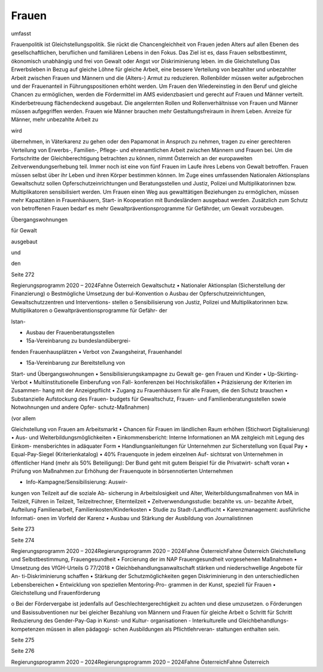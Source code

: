 ------
Frauen
------

.. todo::
   Formatieren, Überarbeiten, Original gegenchecken

umfasst

Frauenpolitik  ist  Gleichstellungspolitik.  Sie
rückt die Chancengleichheit von Frauen jeden
Alters auf allen Ebenen des gesellschaftlichen,
beruflichen und familiären Lebens in den Fokus.
Das  Ziel  ist  es,  dass  Frauen  selbstbestimmt,
ökonomisch unabhängig und frei von Gewalt
oder Angst vor Diskriminierung leben.
im
die  Gleichstellung
Das
Erwerbsleben in Bezug auf gleiche Löhne für
gleiche  Arbeit,  eine  bessere  Verteilung  von
bezahlter  und  unbezahlter  Arbeit  zwischen
Frauen  und  Männern  und  die
(Alters-)
Armut  zu  reduzieren.  Rollenbilder  müssen
weiter  aufgebrochen  und  der  Frauenanteil
in  Führungspositionen  erhöht  werden.  Um
Frauen den Wiedereinstieg in den Beruf und
gleiche  Chancen  zu  ermöglichen,  werden
die Fördermittel im AMS evidenzbasiert und
gerecht  auf  Frauen  und  Männer  verteilt.
Kinderbetreuung
flächendeckend
ausgebaut.
Die angelernten Rollen und Rollenverhältnisse
von Frauen und Männer müssen aufgegriffen
werden. Frauen wie Männer brauchen mehr
Gestaltungsfreiraum in ihrem Leben. Anreize
für  Männer,  mehr  unbezahlte  Arbeit  zu

wird

übernehmen,  in  Väterkarenz  zu  gehen  oder
den  Papamonat  in  Anspruch  zu  nehmen,
tragen  zu  einer  gerechteren  Verteilung
von  Erwerbs-,  Familien-,  Pflege-  und
ehrenamtlichen  Arbeit  zwischen  Männern
und  Frauen  bei.  Um  die  Fortschritte  der
Gleichberechtigung  betrachten  zu  können,
nimmt  Österreich  an  der  europaweiten
Zeitverwendungserhebung teil.
Immer  noch  ist  eine  von  fünf  Frauen  im
Laufe  ihres  Lebens  von  Gewalt  betroffen.
Frauen  müssen  selbst  über  ihr  Leben  und
ihren  Körper  bestimmen  können.  Im  Zuge
eines  umfassenden  Nationalen  Aktionsplans
Gewaltschutz sollen Opferschutzeinrichtungen
und  Beratungsstellen
und
Justiz,  Polizei  und  Multiplikatorinnen  bzw.
Multiplikatoren
sensibilisiert
werden.  Um  Frauen  einen  Weg  aus
gewalttätigen  Beziehungen  zu  ermöglichen,
müssen  mehr  Kapazitäten  in  Frauenhäusern,
Start-
in
Kooperation  mit
Bundesländern
ausgebaut  werden.  Zusätzlich  zum  Schutz
von  betroffenen  Frauen  bedarf  es  mehr
Gewaltpräventionsprogramme für Gefährder,
um Gewalt vorzubeugen.

Übergangswohnungen

für  Gewalt

ausgebaut

und

den

Seite 272

Regierungsprogramm 2020 – 2024Fahne ÖsterreichGewaltschutz
•  Nationaler  Aktionsplan  (Sicherstellung  der
Finanzierung)
o  Bestmögliche  Umsetzung  der
bul-Konvention
o  Ausbau  der  Opferschutzeinrichtungen,
Gewaltschutzzentren  und  Interventions-
stellen
o  Sensibilisierung  von  Justiz,  Polizei  und
Multiplikatorinnen bzw. Multiplikatoren
o  Gewaltpräventionsprogramme für Gefähr-
der

Istan-

•  Ausbau der Frauenberatungsstellen
•  15a-Vereinbarung  zu  bundeslandübergrei-
fenden Frauenhausplätzen
•  Verbot von Zwangsheirat, Frauenhandel

•  15a-Vereinbarung  zur  Bereitstellung  von
Start- und Übergangswohnungen
•  Sensibilisierungskampagne  zu  Gewalt  ge-
gen Frauen und Kinder
•  Up-Skirting-Verbot
•  Multiinstitutionelle  Einberufung  von  Fall-
konferenzen bei Hochrisikofällen
•  Präzisierung  der  Kriterien  im  Zusammen-
hang mit der Anzeigepflicht
•  Zugang  zu  Frauenhäusern  für  alle  Frauen,
die den Schutz brauchen
•  Substanzielle  Aufstockung  des  Frauen-
budgets
für  Gewaltschutz,
Frauen-  und  Familienberatungsstellen
sowie  Notwohnungen  und  andere  Opfer-
schutz-Maßnahmen)

(vor  allem

Gleichstellung von Frauen
am Arbeitsmarkt
•  Chancen  für  Frauen  im  ländlichen  Raum
erhöhen (Stichwort Digitalisierung)
•  Aus- und Weiterbildungsmöglichkeiten
•  Einkommensbericht:  Interne  Informationen
an  MA  zeitgleich  mit  Legung  des  Einkom-
mensberichtes in adäquater Form
•  Handlungsanleitungen für Unternehmen zur
Sicherstellung von Equal Pay
•  Equal-Pay-Siegel (Kriterienkatalog)
•  40%  Frauenquote  in  jedem  einzelnen  Auf-
sichtsrat  von  Unternehmen  in  öffentlicher
Hand (mehr als 50% Beteiligung): Der Bund
geht  mit  gutem  Beispiel  für  die  Privatwirt-
schaft voran
•  Prüfung  von  Maßnahmen  zur  Erhöhung  der
Frauenquote in börsennotierten Unternehmen

•  Info-Kampagne/Sensibilisierung:  Auswir-
kungen  von  Teilzeit  auf  die  soziale  Ab-
sicherung  in  Arbeitslosigkeit  und  Alter,
Weiterbildungsmaßnahmen  von  MA
in
Teilzeit, Führen in Teilzeit, Teilzeitrechner,
Elternteilzeit
•  Zeitverwendungsstudie:  bezahlte  vs.  un-
bezahlte  Arbeit,  Aufteilung  Familienarbeit,
Familienkosten/Kinderkosten
•  Studie zu Stadt-/Landflucht
•  Karenzmanagement: ausführliche Informati-
onen im Vorfeld der Karenz
•  Ausbau  und  Stärkung  der  Ausbildung  von
Journalistinnen

Seite 273

Seite 274

Regierungsprogramm 2020 – 2024Regierungsprogramm 2020 – 2024Fahne ÖsterreichFahne ÖsterreichGleichstellung und Selbstbestimmung,
Frauengesundheit
•  Forcierung  der  im  NAP  Frauengesundheit
vorgesehenen Maßnahmen
•  Umsetzung des VfGH-Urteils G 77/2018
•  Gleichbehandlungsanwaltschaft
stärken
und  niederschwellige  Angebote  für  An-
ti-Diskriminierung schaffen
•  Stärkung  der  Schutzmöglichkeiten  gegen
Diskriminierung  in  den  unterschiedlichen
Lebensbereichen
•  Entwicklung von speziellen Mentoring-Pro-
grammen in der Kunst, speziell für Frauen
•  Gleichstellung und Frauenförderung

o  Bei  der  Fördervergabe  ist  jedenfalls  auf
Geschlechtergerechtigkeit zu achten und
diese umzusetzen.
o  Förderungen  und  Basissubventionen  nur
bei gleicher Bezahlung von Männern und
Frauen für gleiche Arbeit
o  Schritt
für  Schritt  Reduzierung  des
Gender-Pay-Gap  in  Kunst-  und  Kultur-
organisationen
-  Interkulturelle  und  Gleichbehandlungs-
kompetenzen müssen in allen pädagogi-
schen Ausbildungen als Pflichtlehrveran-
staltungen enthalten sein.

Seite 275

Seite 276

Regierungsprogramm 2020 – 2024Regierungsprogramm 2020 – 2024Fahne ÖsterreichFahne Österreich